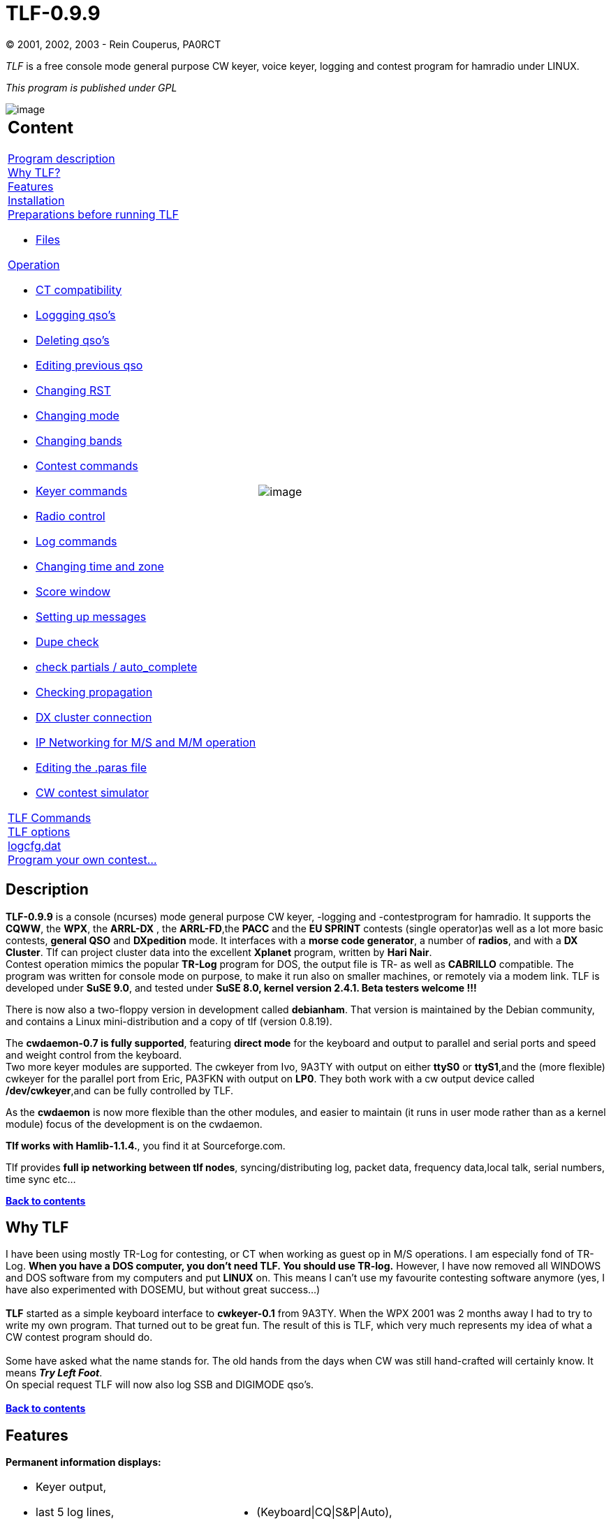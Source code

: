 = TLF-0.9.9
(C) 2001, 2002, 2003 - Rein Couperus, PA0RCT

_TLF_ is a free console mode general purpose CW keyer, voice keyer,
logging and contest program for hamradio under LINUX.

_This program is published under GPL_ +


[align="center"]
image::images/TLF.png[image]


[width="100%",cols="50%,50%",]
|=====================================================
a|
Content
-------

link:#Description[Program description] +
link:#Why[Why TLF?] +
link:#Features[Features] +
link:#Installation[Installation] +
link:#Prepare[Preparations before running TLF] 

* link:#Files[Files] 

link:#Operation[Operation]

* link:#CT[CT compatibility]
* link:#logging[Loggging qso's]
* link:#deleting[Deleting qso's]
* link:#editing[Editing previous qso]
* link:#rst[Changing RST]
* link:#mode[Changing mode]
* link:#band[Changing bands]
* link:#contest[Contest commands]
* link:#keyer[Keyer commands]
* link:#radio[Radio control]
* link:#log[Log commands]
* link:#time[Changing time and zone]
* link:#score[Score window]
* link:#message[Setting up messages]
* link:#dupe[Dupe check]
* link:#partials[check partials / auto_complete]
* link:#propagation[Checking propagation]
* link:#cluster[DX cluster connection]
* link:#lan[IP Networking for M/S and M/M operation]
* link:#paras[Editing the .paras file]
* link:#simulator[CW contest simulator]

link:#Commands[TLF Commands] +
link:#Options[TLF options] +
link:#Logcfg[logcfg.dat] +
link:#Other[Program your own contest...]

^.^|image:images/xplanet.png[image]
|=====================================================


[[Description]]
Description
-----------

*TLF-0.9.9* is a console (ncurses) mode general purpose CW keyer,
-logging and -contestprogram for hamradio. It supports the **CQWW**, the
**WPX**, the *ARRL-DX* , the **ARRL-FD**,the *PACC* and the *EU SPRINT*
contests (single operator)as well as a lot more basic contests, *general
QSO* and *DXpedition* mode. It interfaces with a **morse code
generator**, a number of **radios**, and with a **DX Cluster**. Tlf can
project cluster data into the excellent *Xplanet* program, written by
**Hari Nair**. +
Contest operation mimics the popular *TR-Log* program for DOS, the
output file is TR- as well as *CABRILLO* compatible. The program was
written for console mode on purpose, to make it run also on smaller
machines, or remotely via a modem link. TLF is developed under **SuSE
9.0**, and tested under *SuSE 8.0, kernel version 2.4.1. Beta testers
welcome !!!* +

There is now also a two-floppy version in development called
**debianham**. That version is maintained by the Debian community, and
contains a Linux mini-distribution and a copy of tlf (version 0.8.19). +

The **cwdaemon-0.7 is fully supported**, featuring *direct mode* for
the keyboard and output to parallel and serial ports and speed and
weight control from the keyboard. +
Two more keyer modules are supported. The cwkeyer from Ivo, 9A3TY with
output on either *ttyS0* or **ttyS1**,and the (more flexible) cwkeyer
for the parallel port from Eric, PA3FKN with output on **LP0**. They
both work with a cw output device called **/dev/cwkeyer**,and can be
fully controlled by TLF. +

As the *cwdaemon* is now more flexible than the other modules, and
easier to maintain (it runs in user mode rather than as a kernel module)
focus of the development is on the cwdaemon. +

**Tlf works with Hamlib-1.1.4.**, you find it at Sourceforge.com.

Tlf provides **full ip networking between tlf nodes**,
syncing/distributing log, packet data, frequency data,local talk, serial
numbers, time sync etc...

link:#content[*Back to contents*]

[[Why]]
Why TLF
-------

I have been using mostly TR-Log for contesting, or CT when working as
guest op in M/S operations. I am especially fond of TR-Log. **When you
have a DOS computer, you don't need TLF. You should use
TR-log.** However, I have now removed all WINDOWS and DOS software from
my computers and put *LINUX* on. This means I can't use my favourite
contesting software anymore (yes, I have also experimented with DOSEMU,
but without great success...) +
 +
*TLF* started as a simple keyboard interface to *cwkeyer-0.1* from
9A3TY. When the WPX 2001 was 2 months away I had to try to write my own
program. That turned out to be great fun. The result of this is
TLF, which very much represents my idea of what a CW contest program
should do. +
 +
Some have asked what the name stands for. The old hands from the days
when CW was still hand-crafted will certainly know. It means **_Try Left
Foot_**. +
On special request TLF will now also log SSB and DIGIMODE qso's. +
 +
link:#content[*Back to contents*]


[[Features]]
Features
--------

*Permanent information displays:* 

[width="100%",cols="50%,50%",]
|=====================================
a|
* Keyer output,
* last 5 log lines,
* UTC time,
* keyer speed, delay,
* keyer status

a|
* (Keyboard\|CQ\|S&P\|Auto),
* DX database output for active call,
* or WWV data if available via packet.

|=====================================


*Optional information windows:*

[width="100%",cols="50%,50%",]
|=======================================================================
a|
* *Dupe* check,
* **score**,
* raw *cluster* output \| DX spots only \| Band Map,
* *Check partial call* with a database of some 28.000 known contest
calls,
* *Zones* worked,
* *Countries* worked

a|
* *Propagation diagrams* based on:
** sun spots,
** **qrb**,
** B>sunup,
** **sundown**,
+
qtr, etc.


|=======================================================================

*Keyer:*

[width="100%",cols="50%,50%",]
|================================================
|image:images/keyer1.png[image] |image:images/keyer2.png[image]
|================================================


* 6 - 60 wpm,
* 24 CW messages programmable online (you will not remember more
anyway..)
* Auto-CQ with adjustable delay
* Output to the TX on */dev/ttyS0* or */dev/ttyS1* or */dev/lp0* or
*/dev/lp1* via the networked cwdaemon-0.7
* Sidetone is adjustable (and optional).
* Weight adjustable
* Band info output on *lp0*


*Database:* +

image:images/db.png[image] +
Uses standard cty.dat. +

*Interfaces:* +
 +
*TLF* interfaces to the keyers through ip networking **(cwdaemon)**,
Both for output on the parallel port and the serial port. +
Interface to the radios has been kept modular, since tlf-0.7.0 the
hamlib library is supported, which enables control of various popular
rigs.

Tlf is now fully link:#lan[*networked*], with an extremely simple setup
procedure... You have to see it to believe it..!


*HW Interface to the trx: Parallel port circuit*
~~~~~~~~~~~~~~~~~~~~~~~~~~~~~~~~~~~~~~~~~~~~~~~~

image:images/parallelport_circuit.jpg[image]

*HW Interface to the trx: Serial port circuit*
~~~~~~~~~~~~~~~~~~~~~~~~~~~~~~~~~~~~~~~~~~~~~~

image:images/serialport_circuit.jpg[image]

link:#content[*Back to contents*]


[[Installation]]
Installation
------------

_Install the CW driver_
~~~~~~~~~~~~~~~~~~~~~~~


Download cwdemon-0.7.tar.gz and untar it. +
 +
To install the daemon, do (as root): +

-----
1: ./configure
2: make
3: make install
-----
 
The program is installed in /usr/sbin, and can be started (as root) with
cwdaemon (or cwdaemon -n). +
 +
The default output port is /dev/lp0. Be sure to unload the lp module
first (rmmod lp).See the provided README for more details. +
The manual page will tell you some more about startup options, you could
also type cwdaemon -h.

*Testing cwdaemon* +
Install the netcat package and type: 'nc -u localhost 6789'. +
Any character typed on the command line will be sent to cwdaemon after
you hit enter. You could also use the following shell script which is
character based:

-------------------------------------------
*******************************************
#!/bin/sh

old_tty_settings=$(stty -g)
stty -icanon
trap 'stty "$old_tty_settings"; exit 0' INT

echo "Press (CTRL-C) to interrupt..."

while true; do
Keypress=$(head -c1)
echo $Keypress | nc -q0 -u localhost 6789
done
*******************************************
-------------------------------------------

This only works if your version of netcat supports the -q switch. If you
don't have it, you also could try: +
'echo $Keypress > /dev/udp/localhost/6789'

_Install the Hamlib library_
~~~~~~~~~~~~~~~~~~~~~~~~~~~~

- Get the Hamlib 1.1.4 library +
- Unzip and untar the archive +
- Go into the top directory +
- As **root**, do ./configure, make, and make install. +
- Add /usr/local/lib to /etc/ld.so.conf and run ldconfig (as root).


_Install the TLF program_
~~~~~~~~~~~~~~~~~~~~~~~~~

Get the latest distribution of tlf from the download site
(http://savannah.nongnu.org/download/tlf). +
Tlf now supports GNU autoconf and automake, which automates the
installation process, and makes sure you haveall the goodies on your
machine which tlf needs.. +
 +
You have to be root to install tlf. +
* Read ./doc/README and INSTALL +
* Untar the archive (e.g. tar zxvf tlf-0.9.9.tar.gz) +
* cd into the top directory (cd tlf-0.9.9) +
* type ./configure (if you want to use hamlib, type ./configure
--enable-hamlib, install hamlib first...) +
* type make +
* type make install

*Directory structure*

It is good practise to use separate directories for the different
contests. +
TLF can be started from any directory. to start a specific contest you
need to:

* mkdir _contestname_
* *copy a logcfg.dat file into it*
* edit the *logcfg.dat* file (call, logfile,) to suit your needs
* edit the *rules file* for the relevant contest ( mults, points)
* **start tlf with _tlf_**. Normally startup messages are suppressed to
enable a quick restart of the program.
* If you start tlf for the first time in a directory you will get
messages from the services which are started. If you want that later on
(for debugging purposes) start tlf with **_tlf -v_**.
* If you want to know which version you are running start with **_tlf
-V_**.
* If you want help, start tlf with tlf -h

====
Example:

E.g. For the cqww2003ssb I made the following structure:

~/tlf/contest/cqww2003ssb/ (the working directory tlf is started
from...)

~/tlf/contest/cqww2003ssb/logcfg.dat

~/tlf/contest/cqww2003ssb/cqww2003ssb.log

~/tlf/contest/cqww2003ssb/rules/cqww
====

The general commands to configure tlf are in logcfg.dat; the contest
specific parameters are in ./rules/cqww.

There are examples in the /usr/local/share/tlf and
/usr/local/share/tlf/rules directories. You can use these as templates
and edit your call etc...

With tlf-0.9.9 it is now possible to start tlf with different logcfg.dat
files for each operator. If you sgtart tlf e.g. With tlf -fPA0R you get
the logcfg.dat file for PA0R.

The cty.dat and mastercalls file sit in /usr/local/share/tlf, and they
are read from there. You may want to add information to them before the
contest. Leave them in place so tlf can find them !! You normally need
root privileges for editing in /usr/local/share... +
The cty.dat file included in the distribution of tlf-0.9.9 is the one
from October 2003. +
 +
link:#content[*Back to contents*] +



[[Prepare]]
Preparation
-----------

Make sure the cwdaemon runs (start as root)before starting tlf if you want to use the keyer or the voice keyer....

1.  Start the program (**tlf**).

image:images/prstart.png[image]

*FILES*
~~~~~~~

[cols=",",]
|=======================================================================
| *./clfile* a|
This is the input FIFO for the DX cluster monitor. You only need it when
you use a dx cluster, or any other information you want the program to
display, and if you cannot use ttyS0 or ttyS1 (e.g. you have only 1
serial port, which is used for rig ctrl). +
There are several ways to get the cluster data into it. +
You can use the *"call"* ax25 tool. . +
You can get the info into clfile by starting call with:

-------------------------------
call -r packetinterface \| tee 
tlfworkingdirectory/clfile
-------------------------------

You can also use telnet. Open a new terminal in the working directory,
and start telnet with: 

------------------------------
telnet node \| tee -a clfile
------------------------------

*TLF* will pick it up from there (it will look in the working directory
for clfile!!). +
 +
**TLF now also has its own comfortable telnet client and tnc terminal
!!**You have to set the proper parameters for this in the logcfg.dat
file. +
 

**Note:**When your tlf node wants to receive packet date via the LAN,
from another tlf node, the FIFO must also be active.... For this purpose
you must set FIFO_INTERFACE in the logcfg.dat file!

|*cty.dat* |This is the DXCC database. It resides in
/usr/local/share/tlf.

|*mastercalls* |This is the contest calls database. It resides in
/usr/local/share/tlf.

|*./.paras* |The parameter file. It remembers some parameters for
the next session. TLF will generate one for you. It is not necessary to
touch this, as all parameters are included in the file logcfg.dat, which
can be edited within tlf.

|*./logcfg.dat*

or *other_logcfg_file*

(start with _tlf -fother_log_file_)

|The configuration file. It enables you to configure tlf for a specific
operator,for normal qso operation, etc. A template is available in
/usr/local/share/tlf. You should stick to the format as much as
possible. In case certain parameters are mutually exclusive, the last
one wins. +
As more functions become available in future, new versions of logcfg.dat
will become available. Lines starting with '#' are ignored. If there is
no logcfg.dat file in the working directory tlf will try to read the one
from /usr/local/share/tlf. Be sure to edit your call and the log file
name.

|*./rules/contestname* |The rules file. It enables you to configure
tlf for a specific contest, for normal qso operation, etc. A template is
available in /usr/local/share/tlf/rules. You should stick to the format
as much as possible. In case certain parameters are mutually exclusive,
the last one wins.... +
As more functions become available in future, new rules templates will
become available. Lines starting with '#' are ignored. If there is no
./rules/contestname file in the working directory tlf will try to read
the one from /usr/local/share/tlf/rules.

|*xxxxxxxxxxxxxxx.log* |The log file. You name it!

|*./cabrillo* |This file will be generated by the ":write" command
after the contest. Rename to YOURCALL.CBR and email....

|*./logname.adif* |This file will be generated by the ":adif"
command after the contest. This file format can be used to post the log
to LOTW or import in other loggers.
|=======================================================================


 
link:#content[*Back to contents*]

[[Operation]]
Operation
---------


[black yellow-background]#For the latest commands, keys and parameters for logcfg.dat and rules
please read the README and the MAN-PAGE (man tlf), which are up to
date...#

*CT compatibility mode*
~~~~~~~~~~~~~~~~~~~~~~~

CT compatibility has been added to tlf in order to make it easier for
those who have been workingwith CT a lot as guest operators during M/S
or M/M operations. +
Two things have been added to tlf to accomplish this:

* CT compatible synonyms for those commands used most often in CT
* Use of the ENTER, INSERT and + keys for logging qso's

The CT compatible commands are active all the time, they are just
aliases for existing tlf commands. +
 +
By setting the *CTCOMPATIBLE* parameter in logcfg.dat logging in tlf
will behave like CT instaead of TR.This means that:

* ENTER will log the qso
* Insert will send message F2 (to be programmed as @ 5NN 'yourzone')
* "+" will send F3 (QRZ message, e.g. TU 'yourcall') and log the qso,
instead of toggling between CQ mode and S&P mode (there is no S&P mode
in CT).

The log file of tlf is TR compatible, also in CT compatibility mode.

link:#content[*Back to contents*]

*Logging qso's*
~~~~~~~~~~~~~~~


All activity takes place in the call input field (and the exchange input
field..). +
When you enter (part of) a call, several things happen:

* If check partials is on, and link:#partials[auto_complete] is active,
the call will be automatically completed. E.g. when youtype PA0RC, it
will automatically complete to PA0RCT. The same for KC1X?, W3LP? etc....
* *Backspace* will remove character from the end of the call
* *ESCAPE* will remove the call completely, and also erase the exchange
field
* *left_arrow* will allow you to edit the call in the input field
(**enter edit mode**)
* Call edit now uses Insert mode as default.
* In edit mode, ctrl-A will jump to the beginning of the call, ctrl-E to
the end.
* In edit mode, Backspace removes the character before the cursor,
Delete deletes the charactor under the cursor.
* If after a Delete or an Insert you leave edit mode with TAB, the
auto_complete function is switched off for the running qso. This enables
you to change a call when it is locked by link:#partials[auto_complete]
because it is a unique call in the database
* If after a Delete or an Insert you leave edit mode with ESCAPE or
ENTER, auto_complete is not switched off.
* If the check window is on, it will show the last qso's in the log (on
the contest bands)
* The bottom status line will show country and qrb info, as well as the
local time of the station..
* When you press *Ctrl-p* you will get a screen with the *muf* curve
based on the number of sunspots,the distance, bearing , sunset, sundown
etc. Any key will get you back to where you came from.
* You can go to the *exchange field* with SPACE or TAB or **ENTER**.
* For the arrl_ss contest the exchange input is intelligent, incl. call
update in the exchange field.E.g. in SS you can enter 23A 98OH and tlf
knows what you mean.
* *ENTER* will log the qso in SSB mode, and also if you are in CW and
qso (non-contest) mode.
* In case you want to log a cw qso during a contest *without cw* output,
you can use *"\"* (backslash).

link:#content[*Back to contents*]

QSO B4 message
~~~~~~~~~~~~~~


Tlf will automatically generate an qso b4 message in case you try to
work a dupe. This message is taken from message F7. If you want to work
the dupes anyway set *NOB4* in logcfg.dat !! +
 +
link:#content[*Back to contents*]



Deleting qso's
~~~~~~~~~~~~~~


Using the *"-"* key will delete the last qso from the log (after asking
your permission of course).




Editing the 5 previous qso's
~~~~~~~~~~~~~~~~~~~~~~~~~~~~


You can edit the 5 previous qso's with **"Up-arrow"**. This qso editor
is using overwrite mode. Use the cursor keys tonavigate, and leave edit
mode with enter, tab or escape. +
You can use Insert and Delete. If you use "up-arrow" in the first line
you go into *LOG VIEW* mode. +
During edit mode LAN messages are kept in a buffer. You can edit
anywhere in the log with the *:edit* command.

Edited qso's are NOT sent to other nodes in the network. But you can
sync the logs with another node with the *:SYNC* command.


.image:images/qsoedit.png[image]


link:#content[*Back to contents*]

'''''

*Changing RST*
~~~~~~~~~~~~~~


You can change *RST sent* when a Call is in the **Call Input Field**.
*Page_down* will lower the S value and *Page_up* will increase it. +
 +
*RST received* can be changed by going into the *exchange field* and
using Page_down and Page_up accordingly.

.image:images/rst.png[image] +


link:#content[*Back to contents*]

'''''



*Changing CW/SSB mode*
~~~~~~~~~~~~~~~~~~~~~~

The commands are *:MODe, :CWMode, :SSBmode* and *:DIGimode* .

'''''




*Changing Bands*
~~~~~~~~~~~~~~~~

When you are in the call input field, use the *left_arrow* and
*right_arrow* keys to change the band, also with the Trlog commands
*Alt-v* and **Alt-b**. You can switch off the arow keys by entering
NO_BANDSWITCH_ARROWKEYS in the logcfg.dat file. +
When contest mode is on, only the contest bands can be reached
(160-80-40-20-15-10).


image:images/bands.png[image] +



For the *WARC bands* set CONTEST=qso and uncomment CONTEST_MODE in
logcfg.dat +
 +
If a radio interface is present, band switching can be done in several
ways:

* Switch bands on the radio - tlf will follow
* Switch bands on tlf - the radio will follow
* Enter a frequency in tlf - the radio will jump to that qrg
* Pick a frequency from bandmap or spot list - the radio will go there
* If you have a frequency int the MEMory, press # - the radio will go
there

link:#content[*Back to contents*]

'''''


*Contest commands*
~~~~~~~~~~~~~~~~~~

Some special commands are needed for use in a contest:

* Switch between *Run* mode and *S&P* mode: **+**(CT mode has no S&P)
* Confirm last *serial* nr: *"_" (underscore)*
* Confirm last **call**: *"="*
* Show list of *zones* yet to be worked: *":zones"*
* Show list of *countries* left over: *":cty"*
* Show **propagation**: *"ctrl-p"*
* Switch to **keyboard**: *","* or *"ctrl-k"*

link:#content[*Back to contents*]

'''''



*Keyer commands*
~~~~~~~~~~~~~~~~

* Change the *speed* with *Pg-up* or **Pg-down**. You can see the speed
in the upper status line (S=45)
* Change the *weight* with **Alt-w**, Values from -5 to +5, ENTER.
* Change the *auto_cq delay* with Ctl-**page-up** and Ctl-**page-down**.
This only works if the call input field is empty. If it is not, you will
change the RST value. Set it to the **total length of the message + the
receive time.**! On some terminals the Ctrl-Pgup and Ctrl-Pgdown keys
don't work. You can also use the *:CQDelay* command. You can see the
value in te upper status line (D=11)
* Start the *auto_cq* with **F12**. Or if contest mode is on, and input
field is empty, with ENTER.
* Switch to **keyboard**: *","* or *"ctrl-k"* The above commands also
work when the keyboard is on.
* Change the sidetone frequency with **":tone"**. A value of 0 will
switch sidetone off.


link:#content[*Back to contents*]

'''''


*Radio control commands*
~~~~~~~~~~~~~~~~~~~~~~~~

The rig control works with Hamlib-1.1.4.

The radio interface is switched on with the following commands in
logcfg.dat:

* RADIO_CONTROL #switch the interface on
* RIGPORT=/dev/ttySx or /dev/USBx

* You can use e.g. /dev/ttyS0, /dev/ttyUSB1, etc... anything that looks
like a tty. RPC rig daemon users should have RIGMODEL=1901 and
RIG­PORT=localhost. In this case RIGSPEED is ignored.
* RIGMODEL=351 (Hamlib index number of your rig, this is the OMNI VI
plus )

* RIGSPEED=2400 (1200 - 56k tested )
* RIT_CLEAR (resets rig after qso is logged (only if your radio and
Hamlib support it)
* SHOW_FREQUENCY (shows large frequency display if score window is
off) +
 +


image:images/radio.png[image]

* See your *trx frequency* on the right hand side of the screen just
below the log line. +
E.g. *TRX: 10105.0*
* Tlf will follow the bandswitch of the trx.
* *Fast qsy* by just entering the new qrg into the empty call input
field in kHz (e.g. 3505).
* *Remember your run frequency* by putting it into the memory with
**"#"**. The memory display will pop up and show the frequency you can
return to by again entering **"#"**.
* *Grab a dx spot.* __This only works if you have a radio interface
program for your type of trx running__, and if you are connected to a
cluster and have the *bandmap* or *spot* windowon screen. Just enter
part of the call of the dx station (e.g. 6W when the call is
6W/DJ0LN/P), enter *"ctrl-g"* (for "grab")and you will see the trx
magically qsy to the spot frequency, where you can loose valuable time
in thepileup. :-}
* *Add a spot to the list* by entering a Call into the call field and
pressing Ctrl-A. Thisworks with band map as well as spot list.
* If you set the RIT parameter (**:RIT**), the RIT will be *reset* after
a qso is logged.__This only works if your radio supports the set_rit
function!!!__
* image:images/rxfreq.png[image] +

*Ctrl-f* will give you a window in which you can change the TRX
frequency in 100Hz (with up-arrow, down_arrow) or 20 Hz steps (left-arrow,
right-arrow).

A Radio Control Interface is available for a growing number of rigs. +
The development is done by the active Hamlib group. Info about rig
compatibility is available on: +
*http://hamlib.sourceforge.net/*

link:#content[*Back to contents*]

'''''


*Log commands*
~~~~~~~~~~~~~~

* *Look at the log* with **":view"**. It starts a new shell with LESS. +
You can also simply use *up-arrow* to move the cursor upwards...
* *Edit the log* with **":edit"**. It starts a new shell with JOE, VI or
E3. Other editors on request...
* If that is not enough you can start an empty shell with **"!"**, and
*grep* the logfile, *copy* it, etc...

link:#content[*Back to contents*]

'''''

*Change your time zone and location*
~~~~~~~~~~~~~~~~~~~~~~~~~~~~~~~~~~~~

Set parameter TIME_OFFSET in logcfg.dat when your computer clock does
not run on UTC. The parameter can have anyvalue between -23 and 23. +
 +
Edit the cty.dat file, and put the data of your qth into the line
representing your country. An example:

-----------------------------------------------------------------------
United States:            05:  08:  NA:   43.00:    87.90:     5.0:  K:
-----------------------------------------------------------------------

If you are in zone 04, change the 05: into 04:, change the 43.00 and the
87.90 into your location. and the 5.0 (time difference to GMT) at the
end to 6.0 +
 +
This will enable tlf to show the DX time of a station you are working. +
Tlf is picky with respect to the exact format of the file; make sure the
stuff is in the right columns! +
 +
When there is a TIME_MASTER on the **network**, the tlf clock will be
synchronized with the master. +
To designate a station as a time master, just set TIME_MASTER in
logcfg.dat. +

link:#content[*Back to contents*]

'''''


*The score window*
~~~~~~~~~~~~~~~~~~


image:images/bands.png[image] +

The score window is adapted to the contest you are in. So if the contest
parameter is set to cqww, you geta special score window for it, showing
qso's per band, countries worked per band, zones worked per band and
total score. +
It also gives an indication of the qso's per multiplier, and the qso
rate based on the last 10 qso's. +
When you restart the program the score is **recalculated from the log
file**. When a qso is *deleted* from the logfile the score is not
adjusted, neither is the list of counties worked updated. You can
correct this by using the *:REScore* command. With this operation the
points are taken from the log, and the mults are recalculated! Through
deletion of qso's and node down times the logs on separate nodes may
differ after running for considerable time. This is normal, it happens
also with CT and Trlog. Tlf can resync the log of a node on the fly by
setting the SYNCFILE=<user:password@host/dir/logfile> parameter in
logcfg.dat.

By issueing the :SYNC command the local log is merged with the log on
the other node.

It is even possible to start a node mid-contest without a log, :SYNC
will get the log from the master node. +
 +
At the bottom of the window you will see the *QSO's/MULT* display, and
the *RATE* (qso's per hour, based on the last 10 qso's) as soon as tlf
has enough data to calculate it. The RATE display is rather coarse at
the moment., as it is based on the time it took for the last 10
qso's.... +
 +
The format of the display is dependent on the type of multiplier(s). I
may be that for a certain combination of points and mults a display is
not yet available, send your requirements to the mailing list
(tlf-devel@nongnu.org). Well in advance of the contest you need it for
!!


link:#content[*Back to contents*]

'''''



*The Messages*
~~~~~~~~~~~~~~

There are 24 messages. More than I can remember. Some have a special
use:

* F1= *CQ call* (run mode) or *DE CALL* (S&P mode). The "DE" can be
switched on or off (**:demode**)
* F2 = free (normally "@ DE %"
* F3 = runmode *report* (e.g. *@ [ 14).* If *#* is used, the serial nr
can be *SHORT* (TT1)
* F4 = free (normally "73" or "TU")
* F5 = free (normally "@"
* F6 = free (normally "%"
* F7 = free (normally "B4"
* F8 = free e.g. "AGN"
* F9 = free e.g. "?"
* F10 = free e.g. "QRZ?"
* F11 = free e.g. "UR CL?"
* F12 = auto_cq message, e.g. "TEST PA0RCT"
* S&P TU msg = e.g. "TU [14"
* Run TU msg = e.g. "TU %"
* alt-0 to alt-9 can be programmed in the logcfg.dat file

image:images/messages.png[image] +
For the messages you can use a number of special characters:

* % for YOURCALL
* @ for HISCALL
* [ for RST
* # for serial nr.
* - lower keyer speed by 5 wpm (parallel interface only !)
* + increase keyer speed by 5 wpm (e.g. " ++5NN--#") (parallel interface
only)


The easiest way to handle the messages is to edit them in the rules file
for the relevant contest. You can keep separate rules files for
different contests and operating situations. +
You can list the messages with *":list"* and change them with
**":message**"

.image:images/changemessage.png[image] +

link:#content[*Back to contents*]

'''''


*Dupe checking*
~~~~~~~~~~~~~~~

image:images/check.png[image] +
 +
With the *":check"* command you can open a pop-up search window which
will tell you:

* On *what bands* you worked the station, and what the *exchange* was
* If the station is a **dupe**, the color will be red and the terminal
will beep.
* On what bands you worked the *country* already
* On what bands you worked the *zone* already
* In case of other **multipliers**, on what bands they were worked.
* If the exchange is the same for every band, it is automatically filled
into the exchange field


link:#content[*Back to contents*]

*Intelligent exchange input check for the ARRL sweepstakes*
~~~~~~~~~~~~~~~~~~~~~~~~~~~~~~~~~~~~~~~~~~~~~~~~~~~~~~~~~~~

In the arrl sweepstakes contest e.g. the exchange is
SERIAL-PRECEDENCE-CHECK-SECTION. +
Tlf enables you to input these items in almost any order, like 12A 87ORG
or ORG 12 87 A.If you set CALLUPDATE in logcfg.dat, the call in the call
input field will be updated also. (needs blanks on bothsides, works for
US/CANADA only...). The lowest line in the check window shows if tlf has
recognized the right ingredients. +
If no section is present in the exchange, tlf will ask for it before
logging the qso. +
This needs some experimenting *before* the contest to get acquainted
with this feature. +

link:#content[*Back to contents*]

'''''


*Check partials / auto_complete*
~~~~~~~~~~~~~~~~~~~~~~~~~~~~~~~~

image:images/partial.png[image] +

The check partials function is controlled via the logcfg.dat file with 3
parameters:

* PARTIALS - switches the check partial function on (max. 9 calls)
* USEPARTIALS - enables the auto_complete function
* MANY_CALLS - shows a large window with up to 50 calls

The check partial calls function uses a database derived from the
master.dta file containingsome 25.000 known contest calls. +
When the USEPARTIALS parameter is on, tlf will complete the call as soon
as it is unique in the database. +
This can of course lead to strange effects, but in my experience there
are far more hits than misses.Sometimes you must edit the call because
it has locked on a unique call.... Try it, and switch it off when you
don't like it. +
Some people find that 9 calls is not enough.... MANY_CALLS will give you
many calls. +

image:images/partials.png[image] +

link:#content[*Back to contents*]

'''''

*Checking propagation*
~~~~~~~~~~~~~~~~~~~~~~

image:images/prop.png[image] +

The propagation screen is invoked with **ctrl-p**. +
The calculation actually uses the SSN value which is derived from SFI.
If you are connected to a cluster, the WWV values will automatically be
stored, and the last value used.Clfile is periodically checked for this,
and the value stored in wwvfile. +
Starting with version 0.4.4 it is now possible to include the value of R
or SFI in the logcfg.dat file. +
The value will be picked up within a minute, and will be used for
subsequentcalculations. The calculations are quite simple, but you may
compare it to e.g. minprop 3. and see that it really comes quite close.
This may be enhanced in the future, to influence the multiplier map... +
All timing is related to UTC. +

link:#content[*Back to contents*]

'''''

*DX cluster connection*
~~~~~~~~~~~~~~~~~~~~~~~

From version 0.6.1 onward, tlf has three methods to connect to a DX
Cluster:

* Built-in *Telnet* client with auto-connect
* Built-in terminal for *TNC or MODEM* for ttyS0 or ttyS1 (2400 Bd
fixed)
* FIFO in the working directory to hook up with e.g. ax25 based
connections

You get to the packet terminal with **:pac**. +

image:images/cluster.png[image] +
 
*_Telnet internet connection_* +

To enable the telnet interface set the following commands in
logcfg.dat: +
TELNETHOST=internet address +
TELNETPORT=8000 (most of the time) +
 +
e.g. the following lines to connect to **44.137.24.19 port 8000**:

[width="100%",cols="100%",]
|============================
|#TELNETHOST=217.126.142.43 +
#TELNETHOST=44.137.24.103 +
TELNETHOST=44.137.24.19 +
# +
TELNETPORT=8000 +
#TELNETPORT=23
|============================

*_TNC or Modem connection_* +

To enable the serial terminal interface set the following command in
logcfg.dat:

[width="100%",cols="100%",]
|======================================
|TNCPORT=/dev/ttySx or /dev/USBx +
TNC_SPEED=2400 (the default is 2400 Bd)
|======================================


This will open a tty for packet at 2400 Bd +
 +
*_Terminal operation_* +
 +
The terminal commands are:

* :ENTER (in tlf) = goto terminal
* : (in terminal ) = goto tlf
* pg-up = goto view mode
* up-arrow, down-arrow = scroll in view mode
* ENTER = goto edit mode

*_FIFO connection via the file system_* +
 +
To enable the filesystem interface set the following command in
logcfg.dat:

[width="100%",cols="100%",]
|==============
|FIFO_INTERFACE
|==============


Tlf then regularly looks into a fifo called **"clfile" in its working
directory**. It is your responsibility to get the info into it. Some
examples:

* Goto the working directory and start a *telnet session* in a new
terminal.
* start this session with *telnet _node_ | tee -a clfile*
* Connect to the dxcluster, e.g. using *call* with
+
------------------------------
call -r interface | tee clfile
------------------------------
* For filtering, bandmap etc to work, the lines have to start with: "DX
de", Escape characters at the start of the linehave to be filtered out
(e.g. by using "|cut -c 7-97"

As the FIFO_INTERFACE overrules the other ways of connecting, be sure to
switch it off when using the tty or the telenet client!!


*Relevant commands:*

* *:cluster* - full cluster content (filter with ":fil")
* *:spots* - only DX spots in order of time
* *:map or "." (dot)* - only spots for this band, sorted in frequency
* *:ENTER* - Go to the packet terminal
* *Ctrl-B* - *Send msg* to the terminal (on node connected to cluster
through terminal only)
* *Ctrl-A* - *add* your own spot to the list (if radio interface is not
present the freq can be input manually) +
*if the LAN is active the spot will be sent to all nodes*
* *Ctrl-G* - *grab* the spot: type a partial call from the spot or map
window into the call field first.
* *:FILter* - the filter has 4 functions: 0=none, 1=garbage out,
2=announcements out, 3=spots only

* Enter the bandmap with *:map* or *"." (dot)*
* When you are in the bandmap the name changes to BANDMAP
* Use "." to change to NEEDED (only countries you still need to work)
* Use *pg-up, pg-dwn, up, down* to scroll the map
* A "+" sign appears if there is an offset from start of list
* Leave the bandmap with ESCAPE
* Outside the bandmap you can **G**rab a spot by entering a few
characters into the call input fieldand typing **ctrl-g**. +
The full call will appear in the input field, and the trx will go to the
spot frequency (only iftrxcontrol is working).

image:images/clusteroutput.png[image]

[width="100%",cols="50%,50%",]
|====================================================================
|image:images/spots.png[image] |Spots younger than 10 minutes are marked!! +
Double spots are sorted out...
|====================================================================


[width="100%",cols="50%,50%",]
|=======================================================================
|image:images/bandmap.png[image] |The bandmap sorts the frequencies and flags
the ones you don.t need (yellow). +
You can also switch this display to NEEDED, +
so you will see only those countries you still have to work!!
|=======================================================================


[width="100%",cols="50%,50%",]
|=======================================================================
|image:images/xplanet.png[image]

|You can use Hari Nair's Xplanet program to show the spots in their
location on the globe.To show azimuthal projection centred on Eersel the
Netherlands you start Xplanet with: +

_xlanetbg -wait 10 -window -geometry 300x300 -markerfile
/home/rein/tlf/test/tlfmarkers +
-projection azimuthal -longitude 5 -latitude 51_ +

(see the xplanet documentation for an explanation). +
set the following line in logcfg.dat:

_MARKERCALLS=tlfmarkers_

to show the calls spotted on the cluster (your directory may vary, here
it is the directory you run tlf from....) +
The display will now update every 10 seconds...
|=======================================================================

link:#content[*Back to contents*]

'''''
[[lan]]
*LAN connection (M/S and M/M operation)*
~~~~~~~~~~~~~~~~~~~~~~~~~~~~~~~~~~~~~~~~


The tlf  network interface uses the udp/ip protocol. It can handle as
many nodes as the network bandwidth supports,but is limited to 8 nodes
at present. (Address space is 64, so recompilation with MAXNODES=64 will
handle 64 nodes).

The udp protocol is used for minimum protocol overhead. Tests with
several tlf nodes have shown that using the tcp protocol does not cure a
network problem, it just adds protocol overhead. The tlf protocol uses
short messages,which will not exceed the limit where fragmentation sets
in. (udp buffer length is 256 bytes). A *:SYNC* command will synchronize
the log on your machine with the log on another specified node if at all
necessary (e.g. If a node has been down for some time, or started up
during the contest).

Each node has 1 receiver on udp port 6788, and sends the data it
generates to the destination nodes.The list of destination nodes is
defined in logcfg.dat of every node.

The message format is very simple: _< THISNODE > < MESSAGE TYPE >
<...data string...>_

THISNODE is a character(A to H) and message type is also a character (1
to 9).


_*TLF network functions*_
^^^^^^^^^^^^^^^^^^^^^^^^^


The following message types presently exist:


1. Log data
2. Packet data from cluster
3. Add spot data to bandmap ("DX de TLF: ...")
4. Frequency data
5. Talk data
6. Present serial number
7. Present utc time


*_Log data_* +
Every tlf node has a copy of the complete log database. This has several
advantages. +
First, having the log at several places in the network reduces the risk
of loosing it... +
Second, it allows using the full power of the log search function
(exchange recall and multiplier search).

*_Packet data_* +
Packet data is available on all nodes, enabling quick spot access. This
also means that only one node needs a packetconnection... 
 
*_Add spot data_* +
Enables local spotting and bandmap preload from any node on the network,
even remotely on the internet... 

*_Frequency data_* +
Every 60 seconds the node broadcasts its operating frequency (if trx
control with Hamlib is used), or theband it is on. This greatly 
simplifies passing mults to a different band !! A display window shows
what qrg the nodes are working...(**:FRE** or **Alt-J**)


[width="100%",cols="50%,50%",]
|=======================================================================
|image:images/freqs.png[image] |Here you see that station A is on 7010 kHz and
Station C (no trx control) is on 20 meters.
|=======================================================================

 
*_Talk data_* +
image:images/talk.png[image] +

By just typing [black yellow-background]#*Alt-g* please 2 beers for 
80 meters#,  this message is broadcast to all nodes on the list. 
A display window
shows the last 5 messages received... (with **ctrl-t** or **Alt-g**) +
 +
image:images/talkmessages.png[image] +
 +

*_Present serial number_* +
 +
Used when a serial number is used for the exchange (SERIAL_EXCHANGE is
set in logcfg.dat), e.g. in the wpx contest.As soon as a serial number
is sent, it is blocked on the other nodes.... This bridges the time
between sendingthe exchange and actually  logging the qso, mostly
preventing that serial numbers are given out twice!! +
 +
*_Present utc time_* +
 +
When TIME_MASTER is set in logcfg.dat the station broadcasts the actual
utc time to the other nodes. +
When you do this, the other tlf nodes will use this time. The time
receive function has a smoothing filter,so one wrong number will not
kick the node out of sync.

*_Setup for the LAN functions_*
^^^^^^^^^^^^^^^^^^^^^^^^^^^^^^^

To use networking with tlf is not difficult. +
 +
First step is to provide *ip connectivity* between the nodes that you
want to communicate with. It is not important whether you use an
ethernet link, ppp, or whatever.In my shack I use a 10 Mbit coax
ethernet, with a ppp bridge to the house via a 56k modem. This allows
meto remote control the OMNI from the living room... +
For tlf, the word is: "if you can ping it, it will communicate". +
 +
There is one thing to remember: there must be connectivity for port
number 6788. So if there is a firewallbetween two tlf sites, make sure
it passes traffic to port 6788. (Just in case you would want to include
theinternet in your routing...) +
 +
Second step: Provide a *short form unique address* for the node, so tlf
can seewhich node generated the data. For brevity this address is a
character from A...H (for an address spaceof 8 nodes). *If tlf hears
it's own node ID it will ask for another one!!* +
 +
Third: *Edit logcfg.dat* for each node. The only data tlf needs are the
short form address of its node,and the ip addresses (the addresses you
use for the ping) of the nodes it wants to communicate with. +
You can optionally suppress the logging function, e.g. for nodes  which
only provide spots for the bandmap... +
During the communication setup phase it is possible to write a logfile
(debuglog) of all messages the node receives to disk. +
 +

[width="100%",cols="100%",]
|====================
|THISNODE=B +
ADDNODE=192.168.1.2 +
ADDNODE=192.168.1.3 +
# +
# To receive packet information from the network, the FIFO input should be
activated. +
FIFO_INTERFACE
|====================

That's all.... +

switch the debug file on with:

[width="100%",cols="100%",]
|=========
|LAN_DEBUG
|=========


*_Monitoring_*
^^^^^^^^^^^^^^

image:images/info.png[image] +
 +
With *:info* you get a screen showing the node addresses, packets
received, packets sent, and numberof send errors per node. A send error
occurs when a node cannot be reached, e.g. if tlf is not yet running on
it. +
 +
If you set the *LAN_DEBUG* command in logcfg.dat you get a dump called
"debuglog" in your working directory, showing all raw messages received
on this node. It can be very valuable to have 1 node on the LAN
listening to, and recording all messages. It will enable you to restore
the log after a catastrophic failure, or post-analyse cluster messages
etc, etc... +
 +
image:images/debug.png[image] +
 +
 +
 +
 +
link:#content[*Back to contents*]

'''''

image:images/sim.png[image]

*Working with the CW simulator*
~~~~~~~~~~~~~~~~~~~~~~~~~~~~~~~

The CW simulator is switched on with **":sim"**. +
Set the contest to CQWW (CONTEST=cqww in logcfg.dat) +
After your CQ with *F1* the run begins. If it stops, call cq again. +
 +
The simulator is meant to work in TRlog mode. It uses the PC speaker for
output. This means you can not switch off the speaker with :TONE in
simulator mode!

link:#content[*Back to contents*]

'''''

*Making a contest qso in CQ Mode (TRlog compatible)* +
 +
1: Press *ENTER* to start the F12 message ("CQ TEST YOURCALL...") or
*F1* +
HC8N: "__HC8N__" +
2: Type HC8N +
3: Press *ENTER* (YOU: "HC8N 5NN14") (message is in **F3**) +
HC8N: "__TUENNAT__" +
4: Press *ENTER* (YOU: "TU YOURCALL") (message in **CQ_MESSAGE**) +
N6TR: "__K7RAT__" +
2: type K7RAT +
3: Press *ENTER* +
etc... +
 +
  +
link:#content[*Back to contents*]

'''''

*Using the keyer* +
the keyer is started with Ctrl-K or with "," (comma). The comma will
only work when the callinput field is empty (and if trxmode is CW of
course. +
The following special cw characters are supported on the serial
interface:

[width="10%",cols="50%,50%",]
|=======
|AR |***
|BT |*=*
|SK |*<*
|KN |*(*
|SN |*!*
|AS |*&*
|BK |*>*
|=======

Stop the sending with **ESCAPE**. +
 +
The cwdaemon features direct mode, so every character ist sent to the
keyer immediately... +

image:images/keyer2.png[image] +

link:#content[*Back to contents*]

'''''

*Making a contest qso in S&P Mode* +
 +
1: find a station to call +
2: Type HC8N to enter the call into the input field +
3: Press *ENTER* (YOU: "YOURCALL") or *F1* +
HC8N: "__YOURCALL ENNAT__" +
4: Press *ENTER* (YOU: "TU 5NN14") (the message is in **SP_MESSAGE**) +
HC8N: "__TU HC8N__" +

link:#content[*Back to contents*]

'''''


*Making a normal qso* +
 +
- Switch contest mode off +
- Use the check window to see if you have worked the stn. before, and +
to remember his/her name :-)) +
- Tab into the exchange field for comments (name, qth) +
- Use ; (notes) for further comments +
- Reprogram the key saying SRI QSO B4 to contain the local WX. +
- Use , (keyboard) to tell your story, nice and slowly... +

link:#content[*Back to contents*]

[[Commands]]
*Command Overview*
~~~~~~~~~~~~~~~~~~

[underline]*_This overview is out of date; for the last version see the tlf manpage
(man tlf) or the internal :HELp command...._*

Most commands start with a **":"**, and you need to type only the
**first 3 characters**.

[width="100%",cols="34%,33%,33%",]
|=======================================================================

|*TR* |*CT* |

|:help |Alt-H |Show online help

|:mode | |switch trx mode (CW, SSB, DIG)

|:CWMode | |switch trx mode (CW)

|:SSB | |switch trx mode (SSB)

|:DIG | |switch trx mode (DIGIMODE)

|:set | a|
list and set parameters. +
 +
the following contests are supported (many more possible):

* CQWW
* WPX
* ARRL-DX (both sides)
* PACC (both sides)
* NRAU
* EU SPRINT
* EU HF Championship
* R1 Field day
* ARRL Field day
* ARRL SS
* Other (wysiwyg mults)
* DX-pedition
* General qso

| |Alt-v |Up-Arrow: Increase CW speed (3wpm)

| | |Down-Arrow: Decrease CW speed (3wpm)

|  |Alt-w |Set weight (-5 ... 5);

|Pg-up | |If call field empty: +
    Increase Auto_CQ delay (1 sec) +
If not empty: +
    increase R**S**T

|Pg-down | |If call field empty: +
    Decrease Auto_CQ delay (1 sec) +
If not empty: +
    decrease R**S**T

|  | | 

|F12 | |Start Auto_CQ

|F1-F11 | |Send CW message

|  | | 

|:tone | |Set sidetone frequency (200-900 Hz) or OFF (0) +
A value between 2 and 20 will add *weight* to the cw elements

|  | | 

|Tab | |Switch between *call input* and *exchange* fields

|+ | |Toggle **CQ**/*S&P* mode

| |+ |Send F3 + log qso

|:SIM | |Toggle *CW simulator* (run) mode (TR only)

|  | | 

|Left-Arrow | |*Change band* if callsign field empty +
(enter edit mode if callsign present, leave edit mode with ENTER or ESC)

|Right-Arrow | |*Change band*

|  | | 

|ENTER | a|
Smart key for contest mode

|\ |ENTER |*log* qso w/o CW;

|; |Alt-N |Insert *note* in log

|, +
ctrl-k |Alt-K |*Keyboard* on. This works only when the call input field
is empty. use ctrl-k if it isn't.

|ESCAPE | a|
Return to call input field

|Ctlr-p | |*Propagation* info

|Ctlr-t |Alt-I |*Last 5 talk messages*

|*"* |Alt-G |*Send talk message to other tlf nodes"*

|- | |*Delete* last qso

|Up-arrow | |*Edit* last qso +
Insert, overwrite, and delete; + log view

|= | |*Confirm* last call

|_ (underscore) | |*Confirm* last exchange

|  | | 

|# | |trx qrg -> mem +
mem -> trx qrg

|ctrl-g | |*Grab* a dx spot

|ctrl-a | |*Add* a dx spot to the spot list or bandmap

|ctrl-b | |*Send* message to cluster

|ctrl-f | |Change TRX frequency with up_arrow, down_arrow (100 Hz at the
time)

|:PACket | |goto packet terminal

|:VIEw |Up-arrow |*View* the log with LESS

|:EDIt | |*Edit* the log with JOE (ctrl-K H = help), vi or e3

|:LISt | |List CW messages

|:MESsage | |Edit CW messages

|:set, :cfg | |edit logcfg.dat configuration file

|:WRIte | |Write Cabrillo file (for selected contests: +
CQWW, WPX, ARRL-DX)

|! | |Get a new shell

|:EXIt |Alt-X, Alt-Q |Exit the program
|=======================================================================


link:#content[*Back to contents*]

[[Options]]
*Options*
~~~~~~~~~

[underline]*_This overview is out of date, for the last version see the 
tlf manpage (man tlf) or the internal :HELp command...._*

[width="100%",cols="34%,33%,33%",]
|=======================================================================
|:mult |Alt-M, Alt-C |Toggle remaining multiplier display

|:contest | |Toggle contest mode on/off

|:check | |dupe check window on

|:nocheck | |dupe check window off

|:score |Alt-S, Alt-R |Toggle score window on/off

|  | | 

|:cluster |Alt-A |Show cluster window or...

|:map |Alt-, |Show Band Map or...

|:spots |Alt-A |Show last 10 spots or...

|:freq |Alt-J |Show frequency or band info...

|:cloff |Alt-A |No cluster info (non-assisted contest operation)

|:info | |network status

|:cty |Alt-M |Show country multipliers per continent

|:zone |Alt-Z |Toggle zones/sections worked display

|:trxcontrol | |toggle trxcontrol on/off (default off, only makes
sense +
with rigcontrol capability)

|:ritclear | |rit reset on/off
|=======================================================================



link:#content[*Back to contents*]

*Logcfg.dat file*
~~~~~~~~~~~~~~~~~

[underline]*_This overview is out of date; for the last version see the tlf manpage
(man tlf) or the internal :HELp command...._*




[width="100%",cols="50%,50%",]
|=======================================================================
|CTCOMPATIBLE |*CT compatible qso logging (default TR)*

|EDITOR=joe +
#EDITOR=vi +
#EDITOR=e3 |choose your favourite editor for :edit and :set

|CALL=PA0RCT |*don't forget to change this one !!*

|#CONTEST=cqww +
#CONTEST=wpx +
#CONTEST=sprint +
#CONTEST=arrldx_usa +
#CONTEST=arrldx_dx +
#CONTEST=arrl_fd +
#CONTEST=arrl_ss +
#CONTEST=pacc_pa +
CONTEST=dxped +
#CONTEST=qso +
#CONTEST=any (you name it) # +
#CQWW_M2 |CQWW_M2 is set **together**with CONTEST=cqww if you are
working in the M2 category. This sets the station info into the cabrillo
file (stn1 or stn 0). +
 +
Use CONTEST=qso for general log use.

|LOGFILE=dxped.log |*don't forget to change this one !!*

|TIME_OFFSET=-1 |*time offset to utc in hours if your system clock does
not run on utc.*

|#LPT1 +
#COM1 +
NETKEYER +
NETKEYERPORT=6789 +
NETKEYERHOST=127.0.0.1 |PA3FKN keyer (not preferred) +
Serial port keyer from 9A3TY not preferred) +
cwdaemon (preferred !!) +
daemon udp port +
daemon host address (127.0.0.1 for this machine)

|##---speed (6 ... 60 wpm) +
SPEED=30 +
##---weight (-5 ... 5 ms) +
WEIGHT=0 +
##---txdelay (ms) +
TXDELAY=51 +
##---sidetone (200...800, 0 = mute) +
TONE=800 +
# |set the keyer parameters +
most (except speed and sidetone) are only available for the parallel
port keyer

|#TELNETHOST=131.155.192.179 +
# +
#TELNETPORT=8000 +
# +
#TNCPORT=0 +
#TNCPORT=1 +
#TNCSPEED=2400 +
# +
FIFO_INTERFACE +
# |telnet host address of cluster +
 +
port number of cluster (8000 for pi4tue) +
 +
ttyS0 +
ttyS1 +
 +
 +
 +
file system interface

|# +
THISNODE=B +
ADDNODE=192.168.1.2 +
#ADDNODE=192.168.1.3 +
#etc... +
# +
LAN_DEBUG +
# +
#TIME_OFFSET=0 +
# +
#TIME_MASTER +
# | +
short form address of this node +
ip network address of other node +
ip network address of other node +
 +
 +
 +
log LAN messages recvd by this nodein file *debuglog* +
 +
set time difference to system time (hrs) +
 +
This station is time sync master

|RADIO_CONTROL +
#RIGPORT=0 +
RIGPORT=1 +
RIGSPEED=9600 +
#RIT_CLEAR +
#SHOW_FREQUENCY |rig control on +
rig port is ttyS0 +
rig port is ttyS1 +
rig speed is 9600 Bd +
clear RIT after qso +
show large freq. window +
.

|#CLUSTER +
#BANDMAP +
SPOTLIST +
# +
#SCOREWINDOW +
CHECKWINDOW |switch information windows on/off

|#PARTIALS +
#USEPARTIALS +
#MANY_CALLS |switch partial call function on +
auto_complete function +
see many calls :-)

|#SUNSPOTS=102 +
SFI=180 |set initial value for muf calculation

|F1=CQ CQ DX DE % % k +
F2=@ DE % +
F3=@ ++[-- +
F4=TU 73 +
F5= @ +
F6=% +
F7=@ SRI QSO B4 GL +
F8=AGN +
F9= ? +
F10= QRZ? +
F11= PSE K +
F12=TEST % % +
# +
CW_TU_MSG=TU 73 % +
S&P_TU_MSG=TU [ +
# +
ALT_0=message... +
ALT_1= +
ALT_2= +
ALT_3= +
ALT_4= +
ALT_5= +
ALT_6= +
ALT_7= +
ALT_8= +
ALT_9= +
#SHORT_SERIAL +
LONG_SERIAL +
# +
SEND_DE | +
% = call +
@ = hiscall +
# = serial +
[ = RST +
 +
+ = increase cw speed +
- = decrease cw speed +
(works only with parport +
interface) +
F12: auto_cq message +
 +
 +
 +
contest mode: TU message in CQ mode +
contest mode: TU message in S&P mode +
 +
 +
 +
 +
 +
 +
 +
 +
 +
 +
 +
 +
 +
e.g. TT1 instead of 001 +
 +
 +
relict from TRlog

|NOB4 |Don't send QSO B4 message in F7, work the dupe!

|#CONTEST_MODE |Contest mode

|#CALLUPDATE |Update call in exchange window (arrl ss and cqww only)

|#MIXED |Mixed mode

|#RECALL_MULTS |used in "other" contest mode when exchange does not
change between bands

|#ONE_POINT +
#TWO_POINTS +
#THREE_POINTS +
#USE_COUNTRYLIST_ONLY +
COUNTRYLIST=SP_DX:SP +
COUNTRY_LIST_POINTS=10 +
MY_COUNTRY_POINTS=1 +
MY_CONTINENT_POINTS=2 +
DX_POINTS=3 |Points per qso for scoring. In this example, a qso with SP
will get 10 points, a qso with your own country 1 point, another country
in your own continent 2 points, and any dx qso 3 points. +
If USE_COUNTRYLIST_ONLY is set, the countries in the list get
COUNTRY_LIST_POINTS, and all others 0. +
The first 3 parameters override all others, i.e. ONE_POINT gives 1 point
to every qso.

|#2EU3DX_POINTS |2 points for own continent, 3 for other continents
(same as MY_CONTINENT_POINTS=2 and DX_POINTS=3)

|#SERIAL_EXCHANGE |exchange is serial number (formats exchange, and does
a lot of other weird things. Sometimes useful to switch it off...)

|#COUNTRY_MULT |multiplier is CQDX country

|#SECTION_MULT |exchange is section, mult is section from MULT_LIST file

|#SERIAL+SECTION |exchange is serial nr. + section, mult is section from
file

|#DX_&_SECTION |exchange is section or country, mult is section from
file or dxcc country

|#MULT_LIST=xxxxx |name of multipliers file

|#WYSIWYG_MULTIBAND |tlf makes its own mult file, counts per band

|#WYSIWYG_ONCE |tlf makes its own mults file, counts once per contest
(untested)

|#POWERMULT_5 +
#POWERMULT_2 |power multiplier for qrp contests or e.g. the arrl field
day +
the qso points are multipliedby this fixed amount, depending on output
power

|#PORTABLE_MULT_2 |Multiply points x2 if /P stn

|#MARKERCALLS=xxxx |generate markefile for xplanet (dots + calls)

|#MARKERDOTS=xxxx |generate markerfile for xplanet (dots only)

|#MARKERS=xxxx |generate markerfile for xplanet (include last line of
cluster output)
|=======================================================================


link:#content[*Back to contents*]

OTHER CONTESTS
~~~~~~~~~~~~~~


It is possible to make your own combination of points and multipliers
and *make your own rules file* for a specific contest. E.g.:

'''''

If you are a G-stn and you would want to program the *EUHFC contest* you
could use: +
CALL=G0XXX +
LOGFILE=euhfc.log +
CONTEST=euhfc2003 +
RECALL_MULTS +
ONE_POINT +
WYSIWYG_MULTIBAND +
 +
This will take care of the "license year" multipliers, which count as a
multiplier on each band, and give you one point per qso. The score
window will show the proper data, and the contest will be rescoredevery
time you restart tlf.

'''''

If you are an OH-stn and you would want to program the *NRAU contest*
you could use: +
LOGFILE=nrau.log +
CONTEST=nrau2003 +
TWO_POINTS +
SERIAL+SECTION +
MULT_LIST=nrau +
In the working directory you place a file called "nrau" with the
multipliers, e.g.: +
AA +
AH +
AI +
AK +
AL +
AT +
AU +
BA +
etc....

'''''

If you are in the USA and want to take part in the *PACC* contest: +
 +
LOGFILE=pacc.log +
CONTEST=pacc _dx (NOT pacc_pa, that is for the PA stns...) +
ONE_POINT +
SECTION_MULT +
MULT_LIST=pacc +
RECALL_MULTS +
In the working directory (e.g. ./tlf/pacc) you place the logcfg.dat and
a file called "pacc" with the multipliers, e.g.: +
DR +
FR +
GR +
etc.... +
 +
 +

'''''

A new (theoretical) contest called BENELUX-TEST could be programmed as
follows: +
 +
LOGFILE=benelux.log +
CONTEST=Benelux_test CONTEST_MODE COUNTRYLIST=BENELUX:PA,ON,LX +
USE_COUNTRY_LIST_ONLY +
COUNTRY_LIST_POINTS=11 +
WYSIWYG_MULTIBAND +
 +
This would give 11 points per qso with PA, ON or LX, and no points for
working XW8AA. The multiplier could be a province or section
abbreviation, your age, year of licence or the name of your cat.

'''''

The *CQWW 160 m* contest would need the following commands: +
 +
LOGFILE=cqww160.log +
CONTEST=cqww160 +
CONTEST_MODE +
MY_COUNTRY_POINTS=2 +
MY_CONTINENT_POINTS=5 +
DX_POINTS=10 +
DX_&_SECTIONS +
MULT_LIST=us_canada_states +
 +
Include a file usa_canada_states in the working directory.

'''''

*More multiplier capabilities will follow...* +
 +
With time, more basic capabilities can be developed to provide a "menu"
to program morecontests.... +
This is a matter of time and priorities.

BUGS/TODO
---------

If you find any, or have suggestions for TLF, send comment to
*_tlf-devel@nongnu.org_*

Licence and copyright
---------------------


_Copyright 2001, 2002 Rein Couperus (PA0RCT)_ +

_This program is distributed under the terms of the GNU General Public
License._

This program is free software; you can redistribute it and/or modify it
under the terms of the GNU General Public License as published by the
Free Software Foundation; either version 2 of the License, or (at your
option) any later version.

This program is distributed in the hope that it will be useful, but
WITHOUT ANY WARRANTY; without even the implied warranty of
MERCHANTABILITY or FITNESS FOR A PARTICULAR PURPOSE. See the GNU General
Public License for more details.

You should have received a copy of the GNU General Public License along
with this program; if not, write to the Free Software Foundation, Inc.,
59 Temple Place, Suite 330, Boston, MA 02111-1307 USA

// vim: syntax=asciidoc
